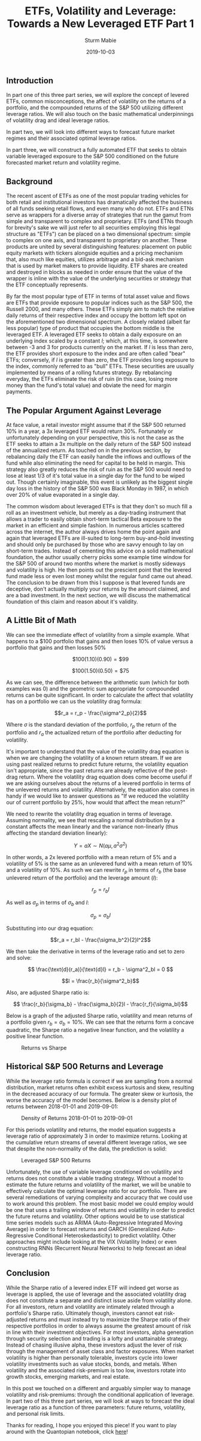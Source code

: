#+OPTIONS: tex:t
#+STARTUP: latexpreview
#+STARTUP: inlineimages
#+STARTUP: showeverything

#+TITLE: ETFs, Volatility and Leverage: Towards a New Leveraged ETF Part 1
#+AUTHOR: Sturm Mabie
#+CATEGORY: posts
#+MATHJAX: true
#+DATE: 2019-10-03

** Introduction

   In part one of this three part series, we will explore the concept
   of levered ETFs, common misconceptions, the affect of volatility on
   the returns of a portfolio, and the compounded returns of the S&P
   500 utilizing different leverage ratios. We will also touch on the
   basic mathematical underpinnings of volatility drag and ideal
   leverage ratios.

   In part two, we will look into different ways to forecast future
   market regimes and their associated optimal leverage ratios.
   
   In part three, we will construct a fully automated ETF that seeks
   to obtain variable leveraged exposure to the S&P 500 conditioned on
   the future forecasted market return and volatility regime.

** Background

  The recent ascent of ETFs as one of the most popular trading
  vehicles for both retail and institutional investors has
  dramatically affected the business of all funds seeking retail
  flows, and even many who do not. ETFs and ETNs serve as wrappers for
  a diverse array of strategies that run the gamut from simple and
  transparent to complex and proprietary. ETFs (and ETNs though for
  brevity's sake we will just refer to all securities employing this
  legal structure as "ETFs") can be placed on a two dimensional
  spectrum: simple to complex on one axis, and transparent to
  proprietary on another. These products are united by several
  distinguishing features: placement on public equity markets with
  tickers alongside equities and a pricing mechanism that, also much
  like equities, utilizes arbitrage and a bid-ask mechanism that is
  used by market makers to provide liquidity. ETF shares are created
  and destroyed in blocks as needed in order ensure that the value of
  the wrapper is inline with the value of the underlying securities or
  strategy that the ETF conceptually represents.

  By far the most popular type of ETF in terms of total asset value
  and flows are ETFs that provide exposure to popular indices such as
  the S&P 500, the Russell 2000, and many others. These ETFs simply
  aim to match the relative daily returns of their respective index
  and occupy the bottom left spot on the aforementioned two
  dimensional spectrum. A closely related (albeit far less popular)
  type of product that occupies the bottom middle is the leveraged
  ETF. A leveraged ETF seeks to obtain a daily exposure on an
  underlying index scaled by a constant $l$; which, at this time, is
  somewhere between -3 and 3 for products currently on the market. If
  $l$ is less than zero, the ETF provides short exposure to the index
  and are often called "bear" ETFs; conversely, if $l$ is greater than
  zero, the ETF provides long exposure to the index, commonly referred
  to as "bull" ETFs. These securities are usually implemented by means
  of a rolling futures strategy. By rebalancing everyday, the ETFs
  eliminate the risk of ruin (in this case, losing more money than the
  fund's total value) and obviate the need for margin payments.

** The Popular Argument Against Leverage

  At face value, a retail investor might assume that if the S&P 500
  returned 10% in a year, a 3x leveraged ETF would return 30%.
  Fortunately or unfortunately depending on your perspective, this is
  not the case as the ETF seeks to attain a 3x multiple on the daily
  return of the S&P 500 instead of the annualized return. As touched
  on in the previous section, by rebalancing daily the ETF can easily
  handle the inflows and outflows of the fund while also eliminating
  the need for capital to be held in margin. This strategy also
  greatly reduces the risk of ruin as the S&P 500 would need to lose
  at least 1/3 of it's total value in a single day for the fund to
  be wiped out. Though certainly imaginable, this event is unlikely as
  the biggest single day loss in the history of the S&P 500 was Black
  Monday in 1987, in which over 20% of value evaporated in a single
  day.

  The common wisdom about leveraged ETFs is that they don't so much
  fill a roll as an investment vehicle, but merely as a day-trading
  instrument that allows a trader to easily obtain short-term tactical
  Beta exposure to the market in an efficient and simple fashion. In
  numerous articles scattered across the internet, the author always
  drives home the point again and again that leveraged ETFs are
  ill-suited to long-term buy-and-hold investing and should only be
  purchased by those who are savvy enough to lay on short-term
  trades. Instead of cementing this advice on a solid mathematical
  foundation, the author usually cherry picks some example time window
  for the S&P 500 of around two months where the market is mostly
  sideways and volatility is high. He then points out the prescient
  point that the levered fund made less or even lost money whilst the
  regular fund came out ahead. The conclusion to be drawn from this I
  suppose is that levered funds are deceptive, don't actually multiply
  your returns by the amount claimed, and are a bad investment. In the
  next section, we will discuss the mathematical foundation of this
  claim and reason about it's validity.

** A Little Bit of Math

  We can see the immediate effect of volatility from a simple
  example. What happens to a $100 portfolio that gains and then loses
  10% of value versus a portfolio that gains and then losses 50%

  $$\$100(1.10)(0.90) = \$99$$

  $$\$100(1.50)(0.50) = \$75$$

  As we can see, the difference between the arithmetic sum (which for
  both examples was 0) and the geometric sum appropriate for
  compounded returns can be quite significant. In order to calculate
  the affect that volatility has on a portfolio we can us the
  volatility drag formula:

  $$r_a = r_p - \frac{\sigma^2_p}{2}$$

  Where $\sigma$ is the standard deviation of the portfolio, $r_p$ the
  return of the portfolio and $r_a$ the actualized return of the
  portfolio after deducting for volatility. 

  It's important to understand that the value of the volatility drag
  equation is when we are changing the volatility of a known return
  stream. If we are using past realized returns to predict future
  returns, the volatility equation isn't appropriate, since the past
  returns are already reflective of the post-drag return. Where the
  volatility drag equation does come become useful if we are asking
  ourselves about the returns of a levered portfolio in terms of the
  unlevered returns and volatility. Alternatively, the equation also
  comes in handy if we would like to answer questions as "If we
  reduced the volatility our of current portfolio by 25%, how would
  that affect the mean return?"

  We need to rewrite the volatility drag equation in terms of
  leverage. Assuming normality, we see that rescaling a normal
  distribution by a constant affects the mean linearly and the
  variance non-linearly (thus affecting the standard deviation
  linearly):

  $$ Y = aX \sim N(a\mu, a^2\sigma^2)$$

  In other words, a 2x levered portfolio with a mean return of 5% and
  a volatility of 5% is the same as an unlevered fund with a mean
  return of 10% and a volatility of 10%. As such we can rewrite $r_p$
  in terms of $r_b$ (the base unlevered return of the portfolio) and
  the leverage amount ($l$):

  $$r_p = r_bl$$

  As well as $\sigma_p$ in terms of $\sigma_b$ and $l$:

  $$\sigma_p = \sigma_bl$$

  Substituting into our drag equation:

  $$r_a = r_bl - \frac{\sigma_b^2}{2}l^2$$

  We then take the derivative in terms of the leverage ratio and set
  to zero and solve:

  $$ \frac{\text{d}(r_a)}{\text{d}l} = r_b - \sigma^2_bl = 0 $$


  $$l = \frac{r_b}{\sigma^2_b}$$

  Also, are adjusted Sharpe ratio is:


  $$ \frac{r_b}{\sigma_b} - \frac{\sigma_b}{2}l - \frac{r_f}{\sigma_bl}$$

  
  Below is a graph of the adjusted Sharpe ratio, volatility and mean
  returns of a portfolio given $r_b= \sigma_b=10\%$. We can see that
  the returns form a concave quadratic, the Sharpe ratio a negative
  linear function, and the volatility a positive linear function.

  #+caption: Returns vs Sharpe
  [[file:/assets/rvs.png]]
 

** Historical S&P 500 Returns and Leverage

   While the leverage ratio formula is correct if we are sampling from
   a normal distribution, market returns often exhibit excess kurtosis
   and skew, resulting in the decreased accuracy of our formula. The
   greater skew or kurtosis, the worse the accuracy of the model
   becomes. Below is a density plot of returns between 2018-01-01 and
   2019-09-01:

   #+caption: Density of Returns 2018-01-01 to 2019-09-01
   [[file:/assets/kde.png]]

   For this periods volatility and returns, the model equation
   suggests a leverage ratio of approximately 3 in order to maximize
   returns. Looking at the cumulative return streams of several
   different leverage ratios, we see that despite the non-normality of
   the data, the prediction is solid:

   #+caption: Leveraged S&P 500 Returns 
   [[file:/assets/lev1.png]]

   Unfortunately, the use of variable leverage conditioned on
   volatility and returns does not constitute a viable trading
   strategy. Without a model to estimate the future returns and
   volatility of the market, we will be unable to effectively
   calculate the optimal leverage ratio for our portfolio. There are
   several remediations of varying complexity and accuracy that we
   could use to work around this problem. The most basic model we
   could employ would be one that uses a trailing window of returns
   and volatility in order to predict the future returns and
   volatility. Other options would be to use statistical time series
   models such as ARIMA (Auto-Regressive Integrated Moving Average) in
   order to forecast returns and GARCH (Generalized Auto-Regressive
   Conditional Heteroskedasticity) to predict volatility. Other
   approaches might include looking at the VIX (Volatility Index) or
   even constructing RNNs (Recurrent Neural Networks) to help forecast
   an ideal leverage ratio.

** Conclusion

   While the Sharpe ratio of a levered index ETF will indeed get worse
   as leverage is applied, the use of leverage and the associated
   volatility drag does not constitute a separate and distinct issue
   aside from volatility alone. For all investors, return and
   volatility are intimately related through a portfolio's Sharpe
   ratio. Ultimately though, investors cannot eat risk-adjusted
   returns and must instead try to maximize the Sharpe ratio of their
   respective portfolios in order to always assume the greatest amount
   of risk in line with their investment objectives. For most
   investors, alpha generation through security selection and trading
   is a lofty and unattainable strategy. Instead of chasing illusive
   alpha, these investors adjust the lever of risk through the
   management of asset class and factor exposures. When market
   volatility is higher than personally tolerable, investors cycle
   into lower volatility investments such as value stocks, bonds, and
   metals. When volatility and the associated risk-premium is too low,
   investors rotate into growth stocks, emerging markets, and real
   estate.

   In this post we touched on a different and arguably simpler way to
   manage volatility and risk-premiums: through the conditional
   application of leverage. In part two of this three part series, we
   will look at ways to forecast the ideal leverage ratio as a
   function of three parameters: future returns, volatility, and
   personal risk limits.

   Thanks for reading, I hope you enjoyed this piece! If you want to
   play around with the Quantopian notebook, click [[https://www.quantopian.com/posts/sharing][here]]!
